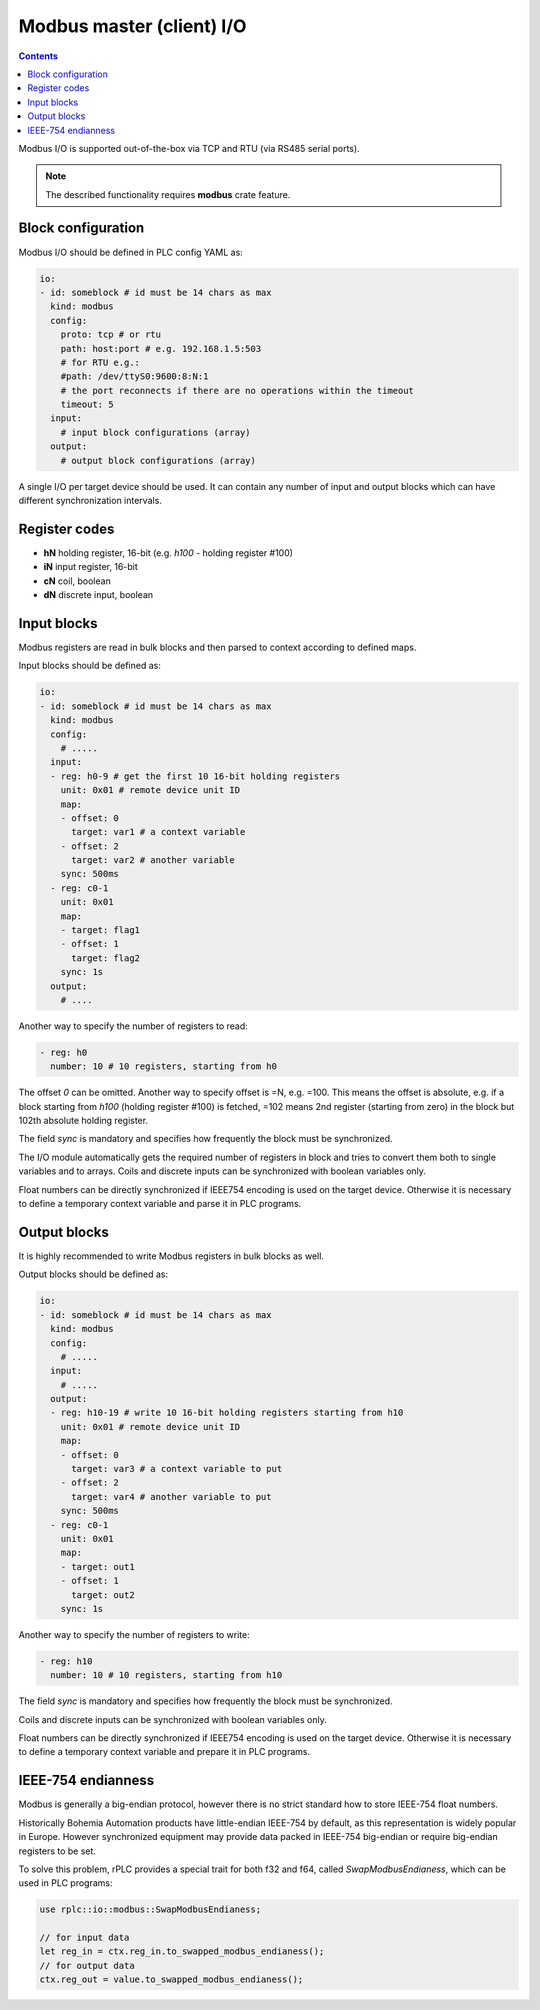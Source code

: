 Modbus master (client) I/O
**************************

.. contents::

Modbus I/O is supported out-of-the-box via TCP and RTU (via RS485 serial
ports).

.. note::

   The described functionality requires **modbus** crate feature.

Block configuration
===================

Modbus I/O should be defined in PLC config YAML as:

.. code:: yaml

    io:
    - id: someblock # id must be 14 chars as max
      kind: modbus
      config:
        proto: tcp # or rtu
        path: host:port # e.g. 192.168.1.5:503
        # for RTU e.g.:
        #path: /dev/ttyS0:9600:8:N:1
        # the port reconnects if there are no operations within the timeout
        timeout: 5 
      input:
        # input block configurations (array)
      output:
        # output block configurations (array)

A single I/O per target device should be used. It can contain any number of
input and output blocks which can have different synchronization intervals.

Register codes
==============

* **hN** holding register, 16-bit (e.g. *h100* - holding register #100)
* **iN** input register, 16-bit
* **cN** coil, boolean
* **dN** discrete input, boolean

Input blocks
============

Modbus registers are read in bulk blocks and then parsed to context according
to defined maps.

Input blocks should be defined as:

.. code:: yaml

    io:
    - id: someblock # id must be 14 chars as max
      kind: modbus
      config:
        # .....
      input:
      - reg: h0-9 # get the first 10 16-bit holding registers
        unit: 0x01 # remote device unit ID
        map:
        - offset: 0
          target: var1 # a context variable
        - offset: 2
          target: var2 # another variable
        sync: 500ms
      - reg: c0-1
        unit: 0x01
        map:
        - target: flag1
        - offset: 1
          target: flag2
        sync: 1s
      output:
        # ....

Another way to specify the number of registers to read:

.. code:: yaml

    - reg: h0
      number: 10 # 10 registers, starting from h0

The offset *0* can be omitted. Another way to specify offset is =N, e.g. =100.
This means the offset is absolute, e.g. if a block starting from *h100*
(holding register #100) is fetched, =102 means 2nd register (starting from
zero) in the block but 102th absolute holding register.

The field *sync* is mandatory and specifies how frequently the block must be
synchronized.

The I/O module automatically gets the required number of registers in block and
tries to convert them both to single variables and to arrays. Coils and
discrete inputs can be synchronized with boolean variables only.

Float numbers can be directly synchronized if IEEE754 encoding is used on the
target device. Otherwise it is necessary to define a temporary context variable
and parse it in PLC programs.

Output blocks
=============

It is highly recommended to write Modbus registers in bulk blocks as well.

Output blocks should be defined as:

.. code:: yaml

    io:
    - id: someblock # id must be 14 chars as max
      kind: modbus
      config:
        # .....
      input:
        # .....
      output:
      - reg: h10-19 # write 10 16-bit holding registers starting from h10
        unit: 0x01 # remote device unit ID
        map:
        - offset: 0
          target: var3 # a context variable to put
        - offset: 2
          target: var4 # another variable to put
        sync: 500ms
      - reg: c0-1
        unit: 0x01
        map:
        - target: out1
        - offset: 1
          target: out2
        sync: 1s

Another way to specify the number of registers to write:

.. code:: yaml

    - reg: h10
      number: 10 # 10 registers, starting from h10

The field *sync* is mandatory and specifies how frequently the block must be
synchronized.

Coils and discrete inputs can be synchronized with boolean variables only.

Float numbers can be directly synchronized if IEEE754 encoding is used on the
target device. Otherwise it is necessary to define a temporary context variable
and prepare it in PLC programs.

IEEE-754 endianness
===================

Modbus is generally a big-endian protocol, however there is no strict standard
how to store IEEE-754 float numbers.

Historically Bohemia Automation products have little-endian IEEE-754 by
default, as this representation is widely popular in Europe. However
synchronized equipment may provide data packed in IEEE-754 big-endian or
require big-endian registers to be set.

To solve this problem, rPLC provides a special trait for both f32 and f64,
called *SwapModbusEndianess*, which can be used in PLC programs:

.. code:: rust

    use rplc::io::modbus::SwapModbusEndianess;

    // for input data
    let reg_in = ctx.reg_in.to_swapped_modbus_endianess();
    // for output data
    ctx.reg_out = value.to_swapped_modbus_endianess();

